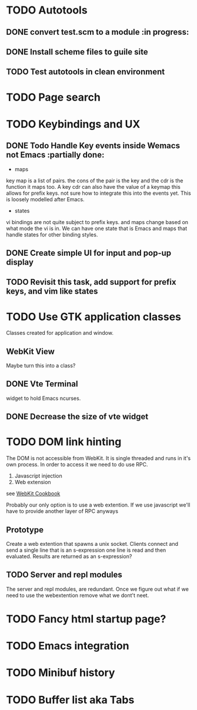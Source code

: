 * TODO Autotools
** DONE convert test.scm to a module                           :in progress:
** DONE Install scheme files to guile site
** TODO Test autotools in clean environment
* TODO Page search
* TODO Keybindings and UX

** DONE Todo Handle Key events inside Wemacs not Emacs   :partially done:

- maps
key map is a list of pairs. the cons of the pair is the key and the
cdr is the function it maps too. A key cdr can also have the value of
a keymap this allows for prefix keys. not sure how to integrate this
into the events yet. This is loosely modelled after Emacs.

- states
vi bindings are not quite subject to prefix keys. and maps change
based on what mode the vi is in. We can have one state that is Emacs
and maps that handle states for other binding styles.

** DONE Create simple UI for input and pop-up display
** TODO Revisit this task, add support for prefix keys, and vim like states
* TODO Use GTK application classes

Classes created for application and window.

** WebKit View

Maybe turn this into a class?

** DONE Vte Terminal

widget to hold Emacs ncurses.

** DONE Decrease the size of vte widget

* TODO DOM link hinting

The DOM is not accessible from WebKit. It is single threaded and runs in it's own
process. In order to access it we need to do use RPC.

1. Javascript injection
2. Web extension

see [[https://wiki.gnome.org/Projects/WebKitGtk/ProgrammingGuide/Cookbook#Dealing_with_DOM_Tree][WebKit Cookbook]]

Probably our only option is to use a web extention. If we use
javascript we'll have to provide another layer of RPC anyways

** Prototype

Create a web extention that spawns a unix socket. Clients connect and
send a single line that is an s-expression one line is read and then
evaluated. Results are returned as an s-expression?
** TODO Server and repl modules

The server and repl modules, are redundant. Once we figure out what if
we need to use the webextention remove what we dont't neet.

* TODO Fancy html startup page?
* TODO Emacs integration
* TODO Minibuf history
* TODO Buffer list aka Tabs
